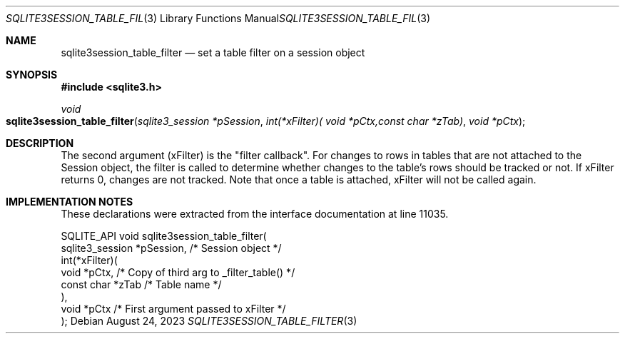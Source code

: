 .Dd August 24, 2023
.Dt SQLITE3SESSION_TABLE_FILTER 3
.Os
.Sh NAME
.Nm sqlite3session_table_filter
.Nd set a table filter on a session object
.Sh SYNOPSIS
.In sqlite3.h
.Ft void
.Fo sqlite3session_table_filter
.Fa "sqlite3_session *pSession"
.Fa "int(*xFilter)( void *pCtx,const char *zTab)"
.Fa "void *pCtx"
.Fc
.Sh DESCRIPTION
The second argument (xFilter) is the "filter callback".
For changes to rows in tables that are not attached to the Session
object, the filter is called to determine whether changes to the table's
rows should be tracked or not.
If xFilter returns 0, changes are not tracked.
Note that once a table is attached, xFilter will not be called again.
.Sh IMPLEMENTATION NOTES
These declarations were extracted from the
interface documentation at line 11035.
.Bd -literal
SQLITE_API void sqlite3session_table_filter(
  sqlite3_session *pSession,      /* Session object */
  int(*xFilter)(
    void *pCtx,                   /* Copy of third arg to _filter_table() */
    const char *zTab              /* Table name */
  ),
  void *pCtx                      /* First argument passed to xFilter */
);
.Ed
